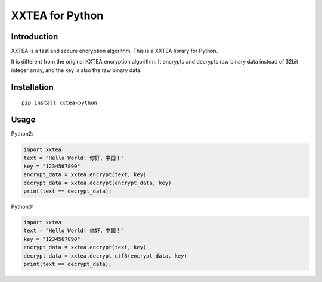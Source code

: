 XXTEA for Python
================

|Build Status|

.. |Build Status| image:: https://travis-ci.org/xxtea/xxtea-python.svg?branch=master
            :target: https://travis-ci.org/xxtea/xxtea-python

Introduction
------------

XXTEA is a fast and secure encryption algorithm. This is a XXTEA library for Python.

It is different from the original XXTEA encryption algorithm. It encrypts and decrypts raw binary data instead of 32bit integer array, and the key is also the raw binary data.

Installation
------------

::

    pip install xxtea-python


Usage
-----------

Python2:

.. code-block:: python

    import xxtea
    text = "Hello World! 你好，中国！"
    key = "1234567890"
    encrypt_data = xxtea.encrypt(text, key)
    decrypt_data = xxtea.decrypt(encrypt_data, key)
    print(text == decrypt_data);


Python3:

.. code-block:: python

    import xxtea
    text = "Hello World! 你好，中国！"
    key = "1234567890"
    encrypt_data = xxtea.encrypt(text, key)
    decrypt_data = xxtea.decrypt_utf8(encrypt_data, key)
    print(text == decrypt_data);
